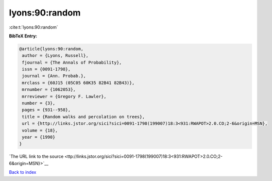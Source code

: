 lyons:90:random
===============

:cite:t:`lyons:90:random`

**BibTeX Entry:**

.. code-block:: bibtex

   @article{lyons:90:random,
    author = {Lyons, Russell},
    fjournal = {The Annals of Probability},
    issn = {0091-1798},
    journal = {Ann. Probab.},
    mrclass = {60J15 (05C05 60K35 82B41 82B43)},
    mrnumber = {1062053},
    mrreviewer = {Gregory F. Lawler},
    number = {3},
    pages = {931--958},
    title = {Random walks and percolation on trees},
    url = {http://links.jstor.org/sici?sici=0091-1798(199007)18:3<931:RWAPOT>2.0.CO;2-6&origin=MSN},
    volume = {18},
    year = {1990}
   }

`The URL link to the source <ttp://links.jstor.org/sici?sici=0091-1798(199007)18:3<931:RWAPOT>2.0.CO;2-6&origin=MSN}>`__


`Back to index <../By-Cite-Keys.html>`__
